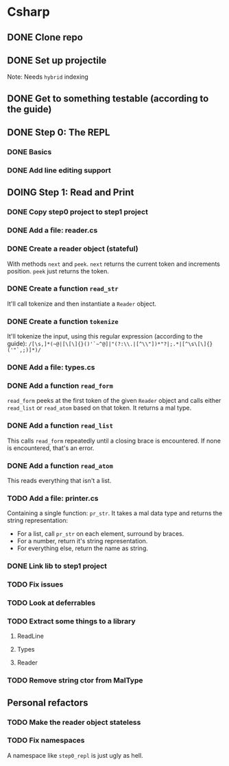 #+TODO: TODO(t) DOING(n) | DONE(d)

* Csharp
** DONE Clone repo
** DONE Set up projectile
Note: Needs ~hybrid~ indexing
** DONE Get to something testable (according to the guide)
** DONE Step 0: The REPL
*** DONE Basics
*** DONE Add line editing support
** DOING Step 1: Read and Print
*** DONE Copy step0 project to step1 project
*** DONE Add a file: reader.cs
*** DONE Create a reader object (stateful)
With methods ~next~ and ~peek~. ~next~ returns the current token and increments
position. ~peek~ just returns the token.
*** DONE Create a function ~read_str~
It'll call tokenize and then instantiate a ~Reader~ object.
*** DONE Create a function ~tokenize~
It'll tokenize the input, using this regular expression (according to the
guide):
~/[\s,]*(~@|[\[\]{}()'`~^@]|"(?:\\.|[^\\"])*"?|;.*|[^\s\[\]{}('"`,;)]*)/~
*** DONE Add a file: types.cs
*** DONE Add a function ~read_form~
~read_form~ peeks at the first token of the given ~Reader~ object and calls
either ~read_list~ or ~read_atom~ based on that token. It returns a mal type.
*** DONE Add a function ~read_list~
This calls ~read_form~ repeatedly until a closing brace is encountered. If none
is encountered, that's an error.
*** DONE Add a function ~read_atom~
This reads everything that isn't a list.

*** TODO Add a file: printer.cs
Containing a single function: ~pr_str~. It takes a mal data type and returns the
string representation:
- For a list, call ~pr_str~ on each element, surround by braces.
- For a number, return it's string representation.
- For everything else, return the name as string.
*** DONE Link lib to step1 project
*** TODO Fix issues
*** TODO Look at deferrables
*** TODO Extract some things to a library
**** ReadLine
**** Types
**** Reader

*** TODO Remove string ctor from MalType
** Personal refactors
*** TODO Make the reader object stateless
*** TODO Fix namespaces
A namespace like ~step0_repl~ is just ugly as hell.
